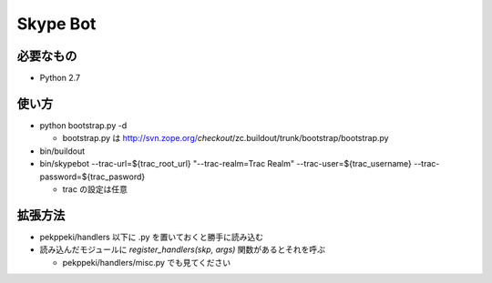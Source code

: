 ===========
 Skype Bot
===========

必要なもの
==========

- Python 2.7


使い方
======

- python bootstrap.py -d

  - bootstrap.py は http://svn.zope.org/*checkout*/zc.buildout/trunk/bootstrap/bootstrap.py

- bin/buildout
- bin/skypebot --trac-url=${trac_root_url} "--trac-realm=Trac Realm" --trac-user=${trac_username} --trac-password=${trac_pasword}

  - trac の設定は任意

拡張方法
========

- pekppeki/handlers 以下に .py を置いておくと勝手に読み込む
- 読み込んだモジュールに `register_handlers(skp, args)` 関数があるとそれを呼ぶ

  - pekppeki/handlers/misc.py でも見てください

